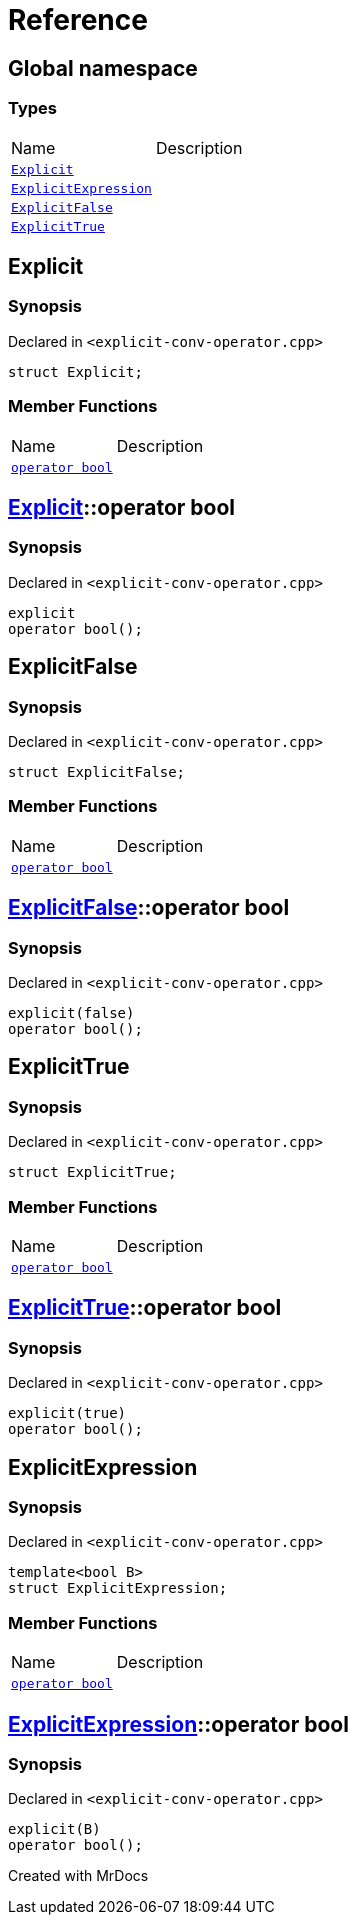 = Reference
:mrdocs:

[#index]

== Global namespace

===  Types
[cols=2,separator=¦]
|===
¦Name ¦Description
¦xref:Explicit.adoc[`Explicit`]  ¦

¦xref:ExplicitExpression.adoc[`ExplicitExpression`]  ¦

¦xref:ExplicitFalse.adoc[`ExplicitFalse`]  ¦

¦xref:ExplicitTrue.adoc[`ExplicitTrue`]  ¦

|===


[#Explicit]

== Explicit



=== Synopsis

Declared in `<explicit-conv-operator.cpp>`

[source,cpp,subs="verbatim,macros,-callouts"]
----
struct Explicit;
----

===  Member Functions
[cols=2,separator=¦]
|===
¦Name ¦Description
¦xref:Explicit/2conversion.adoc[`operator bool`]  ¦

|===



:relfileprefix: ../
[#Explicit-2conversion]

== xref:Explicit.adoc[pass:[Explicit]]::operator bool



=== Synopsis

Declared in `<explicit-conv-operator.cpp>`

[source,cpp,subs="verbatim,macros,-callouts"]
----
explicit
operator bool();
----









[#ExplicitFalse]

== ExplicitFalse



=== Synopsis

Declared in `<explicit-conv-operator.cpp>`

[source,cpp,subs="verbatim,macros,-callouts"]
----
struct ExplicitFalse;
----

===  Member Functions
[cols=2,separator=¦]
|===
¦Name ¦Description
¦xref:ExplicitFalse/2conversion.adoc[`operator bool`]  ¦

|===



:relfileprefix: ../
[#ExplicitFalse-2conversion]

== xref:ExplicitFalse.adoc[pass:[ExplicitFalse]]::operator bool



=== Synopsis

Declared in `<explicit-conv-operator.cpp>`

[source,cpp,subs="verbatim,macros,-callouts"]
----
explicit(false)
operator bool();
----









[#ExplicitTrue]

== ExplicitTrue



=== Synopsis

Declared in `<explicit-conv-operator.cpp>`

[source,cpp,subs="verbatim,macros,-callouts"]
----
struct ExplicitTrue;
----

===  Member Functions
[cols=2,separator=¦]
|===
¦Name ¦Description
¦xref:ExplicitTrue/2conversion.adoc[`operator bool`]  ¦

|===



:relfileprefix: ../
[#ExplicitTrue-2conversion]

== xref:ExplicitTrue.adoc[pass:[ExplicitTrue]]::operator bool



=== Synopsis

Declared in `<explicit-conv-operator.cpp>`

[source,cpp,subs="verbatim,macros,-callouts"]
----
explicit(true)
operator bool();
----









[#ExplicitExpression]

== ExplicitExpression



=== Synopsis

Declared in `<explicit-conv-operator.cpp>`

[source,cpp,subs="verbatim,macros,-callouts"]
----
template<bool B>
struct ExplicitExpression;
----

===  Member Functions
[cols=2,separator=¦]
|===
¦Name ¦Description
¦xref:ExplicitExpression/2conversion.adoc[`operator bool`]  ¦

|===



:relfileprefix: ../
[#ExplicitExpression-2conversion]

== xref:ExplicitExpression.adoc[pass:[ExplicitExpression]]::operator bool



=== Synopsis

Declared in `<explicit-conv-operator.cpp>`

[source,cpp,subs="verbatim,macros,-callouts"]
----
explicit(B)
operator bool();
----









Created with MrDocs

